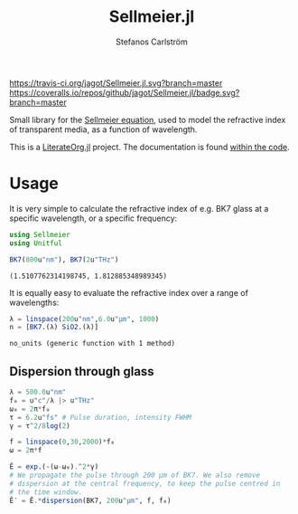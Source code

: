 #+TITLE: Sellmeier.jl
#+AUTHOR: Stefanos Carlström
#+EMAIL: stefanos.carlstrom@gmail.com

[[https://travis-ci.org/jagot/Sellmeier.jl][https://travis-ci.org/jagot/Sellmeier.jl.svg?branch=master]]
[[https://coveralls.io/github/jagot/Sellmeier.jl?branch=master][https://coveralls.io/repos/github/jagot/Sellmeier.jl/badge.svg?branch=master]]
[[http://codecov.io/gh/jagot/Sellmeier.jl][http://codecov.io/gh/jagot/Sellmeier.jl/branch/master/graph/badge.svg]]

#+PROPERTY: header-args:julia :session *julia-README*

Small library for the [[https://en.wikipedia.org/wiki/Sellmeier_equation][Sellmeier equation]], used to model the refractive
index of transparent media, as a function of wavelength.

This is a [[https://github.com/jagot/LiterateOrg.jl][LiterateOrg.jl]] project. The documentation is found [[file:src/Sellmeier.org][within the code]].

* Usage
  It is very simple to calculate the refractive index of e.g. BK7
  glass at a specific wavelength, or a specific frequency:
  #+BEGIN_SRC julia :exports both :results verbatim
    using Sellmeier
    using Unitful

    BK7(800u"nm"), BK7(2u"THz")
  #+END_SRC

  #+RESULTS:
  : (1.5107762314198745, 1.812885348989345)

  It is equally easy to evaluate the refractive index over a range of
  wavelengths:
  #+BEGIN_SRC julia :exports code
    λ = linspace(200u"nm",6.0u"μm", 1000)
    n = [BK7.(λ) SiO2.(λ)]
  #+END_SRC

  #+RESULTS:

  #+BEGIN_SRC julia :exports none
    using PyPlot
    PyPlot.svg(true)

    function savefig_f(filename)
        mkpath(dirname(filename))
        savefig(filename, transparent=true)
        filename
    end

    no_units(x::Quantity, u) = x/u |> NoUnits
  #+END_SRC

  #+RESULTS:
  : no_units (generic function with 1 method)

  #+BEGIN_SRC julia :exports results :results file
    figure("BK7 & SiO2")
    clf()
    plot(no_units.(λ, u"nm"), n)
    xlabel(L"$\lambda$ [nm]")
    ylabel(L"$n(\lambda)$")
    legend(["BK7", L"SiO$_2$"])
    title("Refractive index")
    tight_layout()
    savefig_f("figures/refractive-index.svg")
  #+END_SRC

  #+RESULTS:
  [[file:figures/refractive-index.svg]]

** Dispersion through glass
   #+BEGIN_SRC julia :exports code
     λ = 500.0u"nm"
     f₀ = u"c"/λ |> u"THz"
     ω₀ = 2π*f₀
     τ = 6.2u"fs" # Pulse duration, intensity FWHM
     γ = τ^2/8log(2)

     f = linspace(0,30,2000)*f₀
     ω = 2π*f

     Ê = exp.(-(ω-ω₀).^2*γ)
     # We propagate the pulse through 200 μm of BK7. We also remove
     # dispersion at the central frequency, to keep the pulse centred in
     # the time window.
     Ê′ = Ê.*dispersion(BK7, 200u"μm", f, f₀)
   #+END_SRC

   #+RESULTS:

   #+BEGIN_SRC julia :exports results :results file
     time_domain(spectrum) = real(fftshift(ifft(spectrum)*√(length(spectrum))))

     E = time_domain(Ê)
     E′ = time_domain(Ê′)
     using DSP

     t = fftshift(fftfreq(length(f), ustrip(1.0/(f[2]-f[1]) .|> u"s")))*u"s"

     t_ax = no_units.(t, u"fs")
     f_ax = no_units.(ω, (2π*u"THz"))
     sel = f_ax .< 2500

     figure("pulse")
     clf()
     subplot(311)
     plot(t_ax, E)
     plot(t_ax, E′)
     xlabel(L"$t$ [fs]")
     ylabel(L"$E(t)$ [arb.u.]")
     gca()[:xaxis][:tick_top]()
     gca()[:xaxis][:set_label_position]("top")
     margins(0,0.1)
     subplot(312)
     plot(f_ax[sel], abs2.(Ê[sel]))
     plot(f_ax[sel], abs2.(Ê′[sel]))
     ylabel(L"$|\hat{E}(f)|^2$ [arb.u.]")
     margins(0,0.1)
     ax = gca()[:twinx]()
     ax[:plot](f_ax[sel], BK7.(f)[sel], "k--")
     ylabel(L"n(f)")
     margins(0,0.1)
     gca()[:set_xticklabels]([])
     subplot(313)
     plot(f_ax[sel], unwrap(angle.(Ê[sel])))
     plot(f_ax[sel], unwrap(angle.(Ê′[sel])))
     xlabel(L"$f$ [THz]")
     ylabel(L"$\arg\{\hat{E}(f)\}$ [rad]")
     margins(0,0.1)
     tight_layout()
     savefig_f("figures/dispersed-pulse.svg")
   #+END_SRC

   #+RESULTS:
   [[file:figures/dispersed-pulse.svg]]
